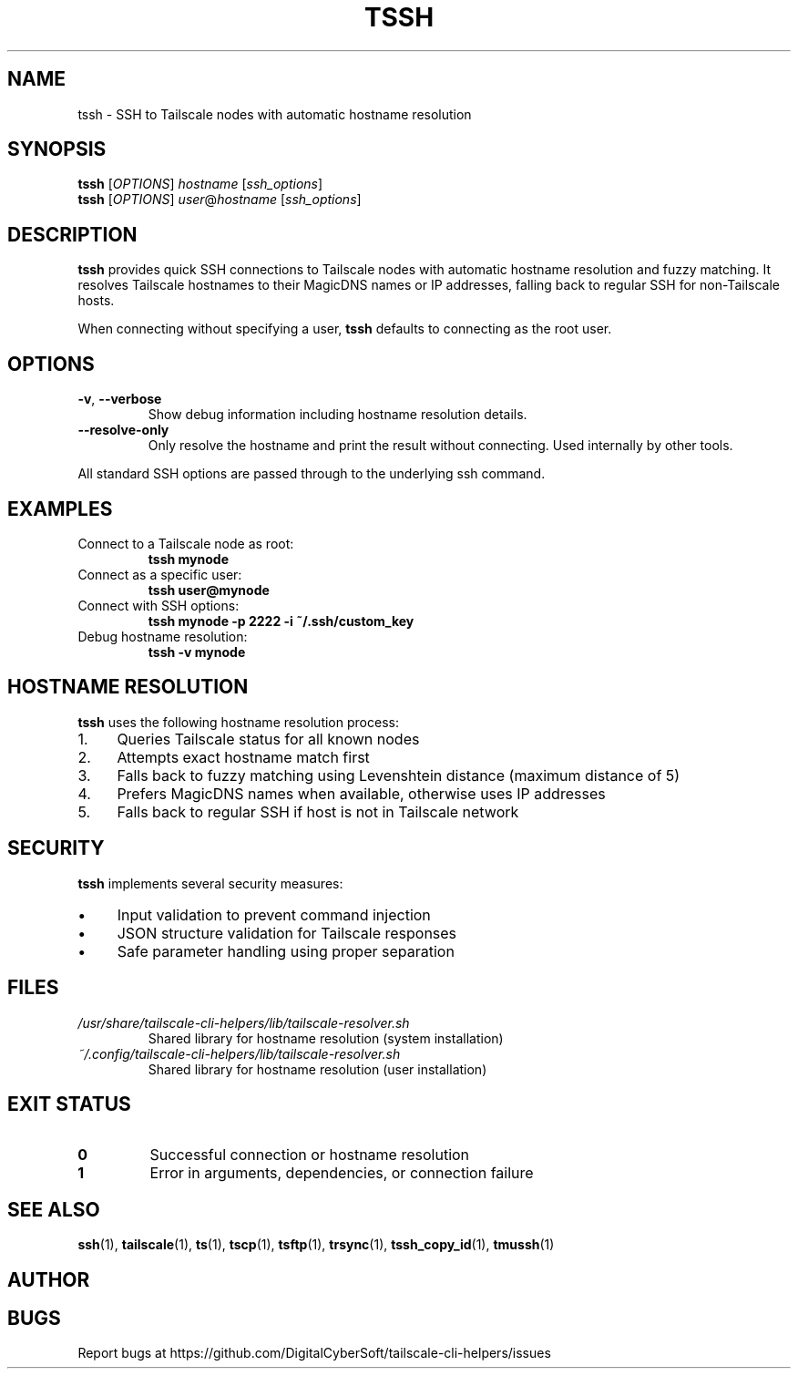 .TH TSSH 1 "July 2025" "Tailscale CLI Helpers 0.2.1" "User Commands"
.SH NAME
tssh \- SSH to Tailscale nodes with automatic hostname resolution
.SH SYNOPSIS
.B tssh
[\fIOPTIONS\fR] \fIhostname\fR [\fIssh_options\fR]
.br
.B tssh
[\fIOPTIONS\fR] \fIuser\fR@\fIhostname\fR [\fIssh_options\fR]
.SH DESCRIPTION
.B tssh
provides quick SSH connections to Tailscale nodes with automatic hostname resolution and fuzzy matching. It resolves Tailscale hostnames to their MagicDNS names or IP addresses, falling back to regular SSH for non-Tailscale hosts.
.PP
When connecting without specifying a user, \fBtssh\fR defaults to connecting as the root user.
.SH OPTIONS
.TP
.BR \-v ", " \-\-verbose
Show debug information including hostname resolution details.
.TP
.BR \-\-resolve\-only
Only resolve the hostname and print the result without connecting. Used internally by other tools.
.PP
All standard SSH options are passed through to the underlying ssh command.
.SH EXAMPLES
.TP
Connect to a Tailscale node as root:
.B tssh mynode
.TP
Connect as a specific user:
.B tssh user@mynode
.TP
Connect with SSH options:
.B tssh mynode -p 2222 -i ~/.ssh/custom_key
.TP
Debug hostname resolution:
.B tssh -v mynode
.SH HOSTNAME RESOLUTION
\fBtssh\fR uses the following hostname resolution process:
.IP 1. 4
Queries Tailscale status for all known nodes
.IP 2. 4
Attempts exact hostname match first
.IP 3. 4
Falls back to fuzzy matching using Levenshtein distance (maximum distance of 5)
.IP 4. 4
Prefers MagicDNS names when available, otherwise uses IP addresses
.IP 5. 4
Falls back to regular SSH if host is not in Tailscale network
.SH SECURITY
\fBtssh\fR implements several security measures:
.IP \(bu 4
Input validation to prevent command injection
.IP \(bu 4
JSON structure validation for Tailscale responses
.IP \(bu 4
Safe parameter handling using proper separation
.SH FILES
.TP
.I /usr/share/tailscale-cli-helpers/lib/tailscale-resolver.sh
Shared library for hostname resolution (system installation)
.TP
.I ~/.config/tailscale-cli-helpers/lib/tailscale-resolver.sh
Shared library for hostname resolution (user installation)
.SH EXIT STATUS
.TP
.B 0
Successful connection or hostname resolution
.TP
.B 1
Error in arguments, dependencies, or connection failure
.SH SEE ALSO
.BR ssh (1),
.BR tailscale (1),
.BR ts (1),
.BR tscp (1),
.BR tsftp (1),
.BR trsync (1),
.BR tssh_copy_id (1),
.BR tmussh (1)
.SH AUTHOR
.SH BUGS
Report bugs at https://github.com/DigitalCyberSoft/tailscale-cli-helpers/issues
